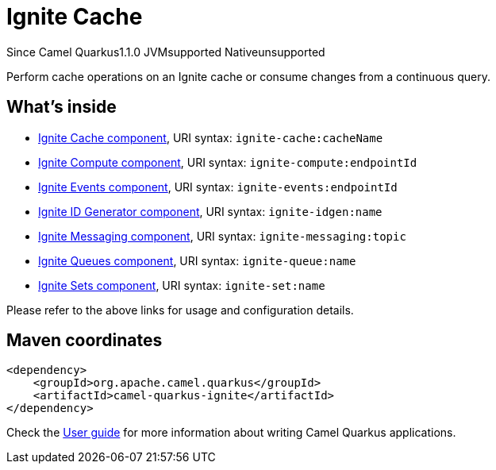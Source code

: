 // Do not edit directly!
// This file was generated by camel-quarkus-maven-plugin:update-extension-doc-page

[[ignite]]
= Ignite Cache
:page-aliases: extensions/ignite.adoc
:cq-since: 1.1.0
:cq-artifact-id: camel-quarkus-ignite
:cq-native-supported: false
:cq-status: Preview
:cq-description: Perform cache operations on an Ignite cache or consume changes from a continuous query.
:cq-deprecated: false
:cq-targetRuntime: JVM

[.badges]
[.badge-key]##Since Camel Quarkus##[.badge-version]##1.1.0## [.badge-key]##JVM##[.badge-supported]##supported## [.badge-key]##Native##[.badge-unsupported]##unsupported##

Perform cache operations on an Ignite cache or consume changes from a continuous query.

== What's inside

* https://camel.apache.org/components/latest/ignite-cache-component.html[Ignite Cache component], URI syntax: `ignite-cache:cacheName`
* https://camel.apache.org/components/latest/ignite-compute-component.html[Ignite Compute component], URI syntax: `ignite-compute:endpointId`
* https://camel.apache.org/components/latest/ignite-events-component.html[Ignite Events component], URI syntax: `ignite-events:endpointId`
* https://camel.apache.org/components/latest/ignite-idgen-component.html[Ignite ID Generator component], URI syntax: `ignite-idgen:name`
* https://camel.apache.org/components/latest/ignite-messaging-component.html[Ignite Messaging component], URI syntax: `ignite-messaging:topic`
* https://camel.apache.org/components/latest/ignite-queue-component.html[Ignite Queues component], URI syntax: `ignite-queue:name`
* https://camel.apache.org/components/latest/ignite-set-component.html[Ignite Sets component], URI syntax: `ignite-set:name`

Please refer to the above links for usage and configuration details.

== Maven coordinates

[source,xml]
----
<dependency>
    <groupId>org.apache.camel.quarkus</groupId>
    <artifactId>camel-quarkus-ignite</artifactId>
</dependency>
----

Check the xref:user-guide/index.adoc[User guide] for more information about writing Camel Quarkus applications.
